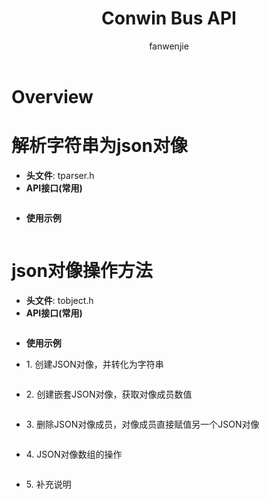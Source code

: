 #+OPTIONS: ^:{}

#+TITLE: Conwin Bus API
#+AUTHOR: fanwenjie

* Overview


* 解析字符串为json对像
  - *头文件*: tparser.h
  - *API接口(常用)*
#+BEGIN_SRC c

#+END_SRC
  - *使用示例*
#+BEGIN_SRC c

#+END_SRC
* json对像操作方法
  - *头文件*: tobject.h
  - *API接口(常用)*
#+BEGIN_SRC c

#+END_SRC
  - *使用示例*
- 1. 创建JSON对像，并转化为字符串
#+BEGIN_SRC c

#+END_SRC
- 2. 创建嵌套JSON对像，获取对像成员数值
#+BEGIN_SRC c

#+END_SRC
- 3. 删除JSON对像成员，对像成员直接赋值另一个JSON对像
#+BEGIN_SRC c

#+END_SRC
- 4. JSON对像数组的操作
#+BEGIN_SRC c

#+END_SRC
- 5. 补充说明
#+BEGIN_QUOTE

#+END_QUOTE
